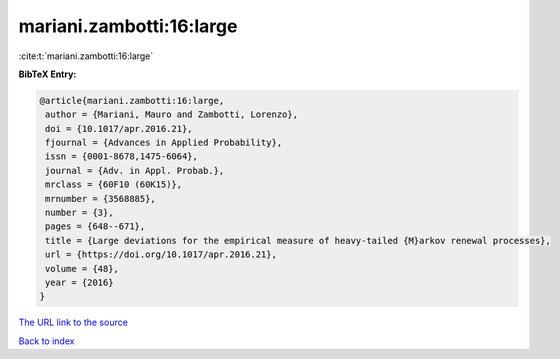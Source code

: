 mariani.zambotti:16:large
=========================

:cite:t:`mariani.zambotti:16:large`

**BibTeX Entry:**

.. code-block:: bibtex

   @article{mariani.zambotti:16:large,
    author = {Mariani, Mauro and Zambotti, Lorenzo},
    doi = {10.1017/apr.2016.21},
    fjournal = {Advances in Applied Probability},
    issn = {0001-8678,1475-6064},
    journal = {Adv. in Appl. Probab.},
    mrclass = {60F10 (60K15)},
    mrnumber = {3568885},
    number = {3},
    pages = {648--671},
    title = {Large deviations for the empirical measure of heavy-tailed {M}arkov renewal processes},
    url = {https://doi.org/10.1017/apr.2016.21},
    volume = {48},
    year = {2016}
   }
`The URL link to the source <ttps://doi.org/10.1017/apr.2016.21}>`_


`Back to index <../By-Cite-Keys.html>`_
